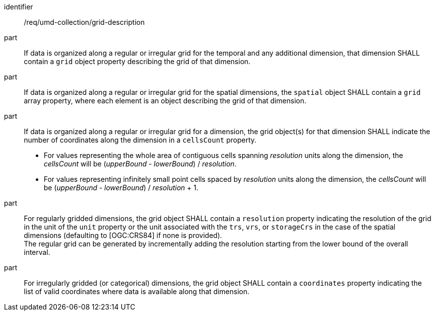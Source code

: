 [[req_grid_description]]
[requirement]
====
[%metadata]
identifier:: /req/umd-collection/grid-description
part:: If data is organized along a regular or irregular grid for the temporal and any additional dimension, that dimension SHALL contain a `grid` object property describing the grid of that dimension.
part:: If data is organized along a regular or irregular grid for the spatial dimensions, the `spatial` object SHALL contain a `grid` array property, where each element is an object describing the grid of that dimension.
part::
+
--
If data is organized along a regular or irregular grid for a dimension, the grid object(s) for that dimension SHALL indicate the number of coordinates along the dimension in a `cellsCount` property. +

* For values representing the whole area of contiguous cells spanning _resolution_ units along the dimension, the _cellsCount_ will be (_upperBound_ - _lowerBound_) / _resolution_. +
* For values representing infinitely small point cells spaced by _resolution_ units along the dimension, the _cellsCount_ will be (_upperBound_ - _lowerBound_) / _resolution_ + 1.
--
part:: For regularly gridded dimensions, the grid object SHALL contain a `resolution` property indicating the resolution of the grid in the unit of the `unit` property or the unit associated with the `trs`, `vrs`, or `storageCrs` in the case of the spatial dimensions (defaulting to [OGC:CRS84] if none is provided). +
The regular grid can be generated by incrementally adding the resolution starting from the lower bound of the overall interval.
part:: For irregularly gridded (or categorical) dimensions, the grid object SHALL contain a `coordinates` property indicating the list of valid coordinates where data is available along that dimension.
====

